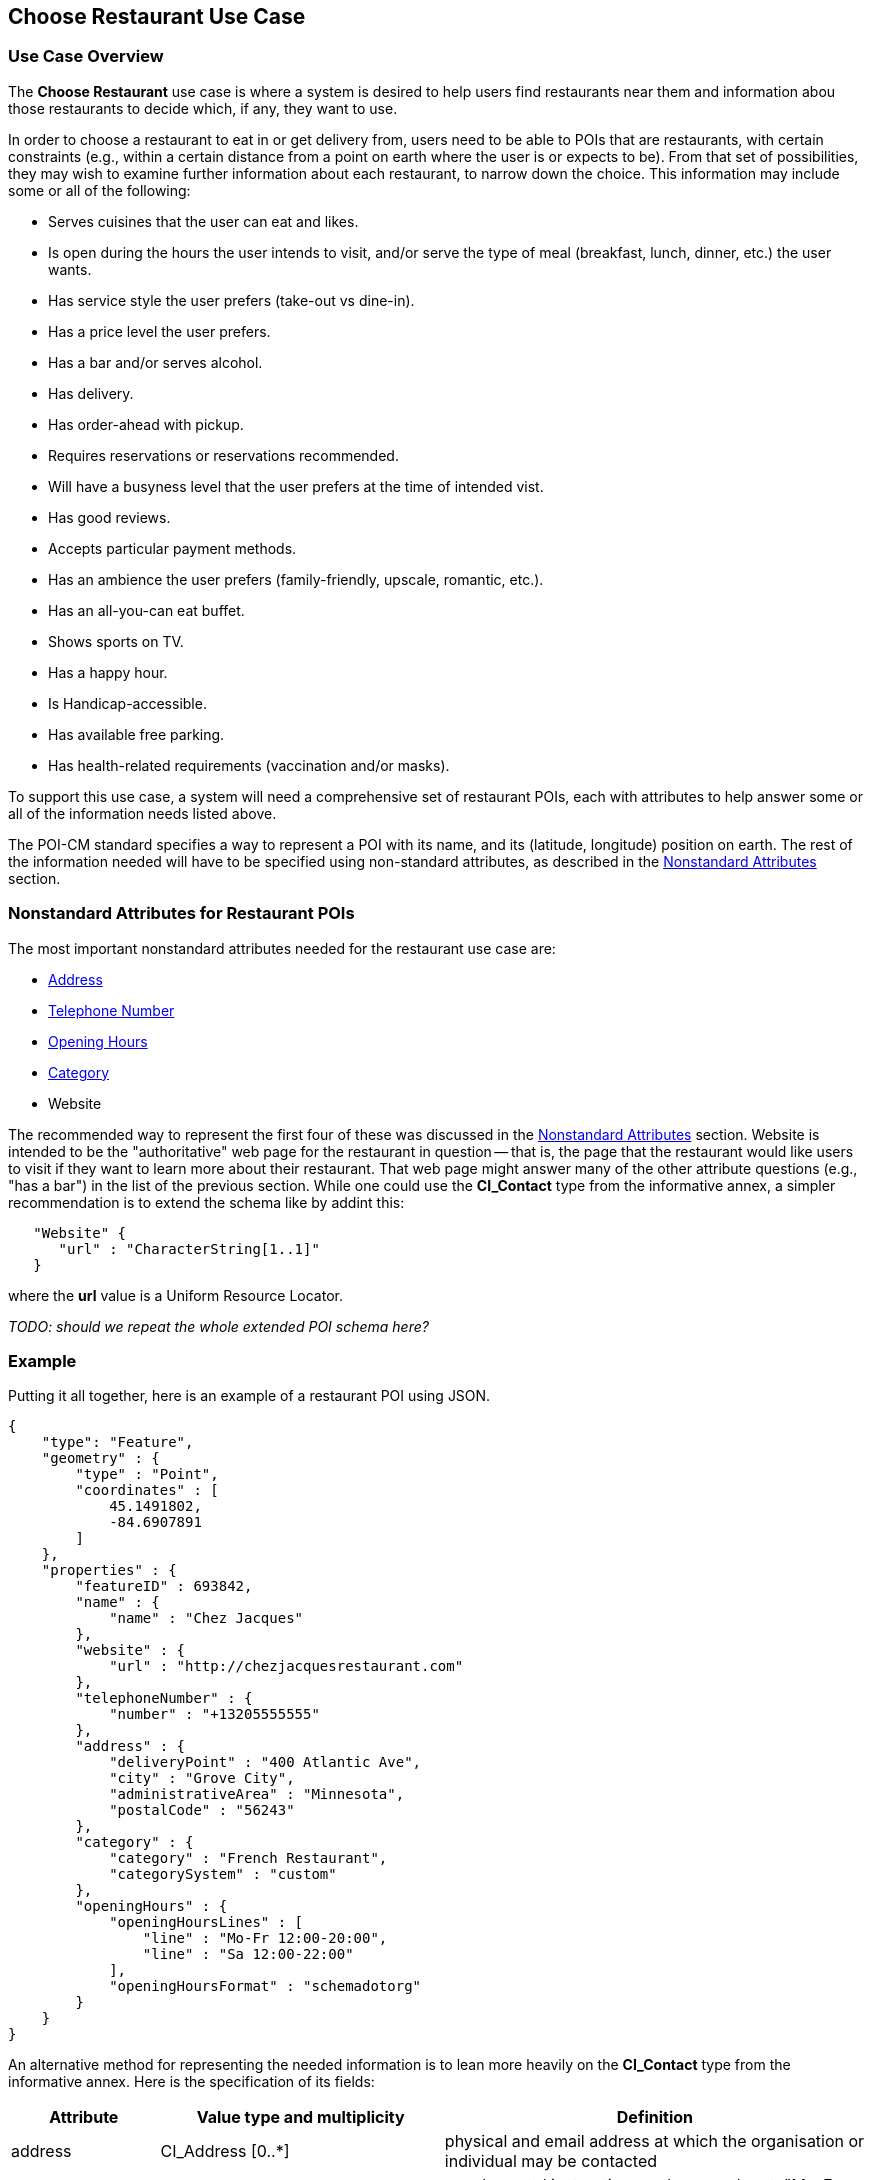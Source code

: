 [[choose_restaurant_use_case_section]]
== Choose Restaurant Use Case

=== Use Case Overview

The *Choose Restaurant* use case is where a system is desired to help users find restaurants near them and information abou those restaurants to decide which, if any, they want to use.

In order to choose a restaurant to eat in or get delivery from, users need to be able to POIs that are restaurants, with certain constraints (e.g., within a certain distance from a point on earth where the user is or expects to be). From that set of possibilities, they may wish to examine further information about each restaurant, to narrow down the choice. This information may include some or all of the following:

* Serves cuisines that the user can eat and likes.
* Is open during the hours the user intends to visit,
and/or serve the type of meal (breakfast, lunch, dinner, etc.) the user wants.
* Has service style the user prefers (take-out vs dine-in).
* Has a price level the user prefers.
* Has a bar and/or serves alcohol.
* Has delivery.
* Has order-ahead with pickup.
* Requires reservations or reservations recommended.
* Will have a busyness level that the user prefers at the time of intended vist.
* Has good reviews.
* Accepts particular payment methods.
* Has an ambience the user prefers (family-friendly, upscale, romantic, etc.).
* Has an all-you-can eat buffet.
* Shows sports on TV.
* Has a happy hour.
* Is Handicap-accessible.
* Has available free parking.
* Has health-related requirements (vaccination and/or masks).

To support this use case, a system will need a comprehensive set of restaurant POIs, each with attributes to help answer some or all of the information needs listed above.

The POI-CM standard specifies a way to represent a POI with its name, and its (latitude, longitude) position on earth. The rest of the information needed will have to be specified using non-standard attributes, as described in the xref:06-nonstandard-attributes.adoc#ug_nonstandard_attributes_section[Nonstandard Attributes] section.

=== Nonstandard Attributes for Restaurant POIs

The most important nonstandard attributes needed for the restaurant use case are:

* xref:06-nonstandard-attributes.adoc#_address[Address]
* xref:06-nonstandard-attributes.adoc#_telephone_number[Telephone Number]
* xref:06-nonstandard-attributes.adoc#_opening_hours[Opening Hours]
* xref:06-nonstandard-attributes.adoc#_category[Category]
* Website

The recommended way to represent the first four of these was discussed in the xref:06-nonstandard-attributes.adoc#ug_nonstandard_attributes_section[Nonstandard Attributes] section.
Website is intended to be the "authoritative" web page for the restaurant in question -- that is, the page that the restaurant would like users to visit if they want to learn more about their restaurant. That web page might answer many of the other attribute questions (e.g., "has a bar") in the list of the previous section.
While one could use the *CI_Contact* type from the informative annex, a simpler recommendation is to extend the schema like by addint this:

[source.JSON]
----
   "Website" {
      "url" : "CharacterString[1..1]"
   }
----

where the *url* value is a Uniform Resource Locator.

_TODO: should we repeat the whole extended POI schema here?_

=== Example ===

Putting it all together, here is an example of a restaurant POI using JSON.

[source.JSON]
----
{
    "type": "Feature",
    "geometry" : {
        "type" : "Point",
        "coordinates" : [
            45.1491802,
            -84.6907891
        ]
    },
    "properties" : {
        "featureID" : 693842,
        "name" : {
            "name" : "Chez Jacques"
        },
        "website" : {
            "url" : "http://chezjacquesrestaurant.com"
        },
        "telephoneNumber" : {
            "number" : "+13205555555"
        },
        "address" : {
            "deliveryPoint" : "400 Atlantic Ave",
            "city" : "Grove City",
            "administrativeArea" : "Minnesota",
            "postalCode" : "56243"
        },
        "category" : {
            "category" : "French Restaurant",
            "categorySystem" : "custom"
        },
        "openingHours" : {
            "openingHoursLines" : [
                "line" : "Mo-Fr 12:00-20:00",
                "line" : "Sa 12:00-22:00"
            ],
            "openingHoursFormat" : "schemadotorg"
        }
    }
}
----


An alternative method for representing the needed information is to lean more heavily on the *CI_Contact* type from the informative annex. Here is the specification of its fields:

[cols="1,2,3"]
|===
|*Attribute*|*Value type and multiplicity*|*Definition*

|address
|CI_Address [0..*]
|physical and email address at which the organisation or individual may be contacted

|contactInstructions
|CharacterString [0..1]
|supplemental instructions on how or when to"Mo-Fr 12:00-20:00 contact the individual or organisation

|hoursOfService
|CharacterString [0..*][source.JSON]
|time period (including time zone) when individuals can contact the organisation or individual

|onlineResource
|CI_OnlineResource [0..*]
|on-line information that can be used to contact the individual or organisation

|phone
|CI_Telephone [0..*]
|telephone numbers at which the organisation or individual may be contacted
|===

We have already seen the *CI_Telephone* fields in the xref:06-nonstandard-attributes.adoc#ug_nonstandard_attributes_section[Nonstandard Attributes] section.
Here are the specs for the other types mentioned:

*CI_Address*
[cols="1,2,3"]
|===
|*Attribute*|*Value type and multiplicity*|*Definition*

|administrativeArea
|CharacterString [0..1]
|state, province of the location

|city
|CharacterString [0..1]
|city of the location

|country
|CharacterString [0..1]
|country of the physical address

|deliveryPoint
|CharacterString [0..*]
|on-line information that can be used to contact the individual or organisation

|electronicMailAddress
|CharacterString [0..*]
|address of the electronic mailbox of the responsible organisation or individual

|postalCode
|CharacterString [0..1]
|ZIP or other postal code
|===

*CI_OnlineResource*
[cols="1,2,3"]
|===
|*Attribute*|*Value type and multiplicity*|*Definition*

|applicationProfile
|CharacterString [0..1]
|name of an application profile that can be used with the online resource

|description
|CharacterString [0..1]
|detailed text description of what the online resource is/does

|function
|CI_OnlineFunctionCode [0..1]
|code for function performed by the online resource

|linkage
|CharacterString [1..1]
|location (address) for on-line access using a Uniform Resource Locator/Uniform Resource Identifier address or similar addressing scheme 

|name
|CharacterString [0..1]
|name of the online resource

|protocol
|CharacterString [0..1]
|connection protocol to be used e.g. http, ftp, file,http get KVP, http POST, etc...

|protocolRequest
|CharacterString [0..1]
|protocol used by the accessed resource(to be used mainly for POST requests).
|===

where *CI_OnlineFunctionCode* is one of *browseGraphic*, *browsing*, *completeMetadata*, *download*, *emailService*, *fileAccess*, *information*, or *offlineAccess*.

With all of this in place, the need to associate an address, telephone number, and website can be addressed inside *CI_Contact*, leading to an example as follows:

[source.JSON]
----
{
    "type": "Feature",
    "geometry" : {
        "type" : "Point",
        "coordinates" : [
            45.1491802,
            -84.6907891
        ]
    },
    "properties" : {
        "featureID" : 693842,
        "name" : {
            "name" : "Chez Jacques"
        },
        "contactInfo" : {
            "address" : {
                "deliveryPoint" : "400 Atlantic Ave",
                "city" : "Grove City",
             "administrativeArea" : "Minnesota",
             "postalCode" : "56243"
            },
            "phone" : {
                "number" : "+13205555555"
            },
            "hoursOfService" {
                "Mo-Fr 12:00-20:00",
                "Sa 12:00-22:00"
            },
            "onlineResource" : {
                "linkage" : "http://chezjacquesrestaurant.com"
            }
        },
        "category" : {
            "category" : "French Restaurant",
            "categorySystem" : "custom"
        },
    }
}
----
